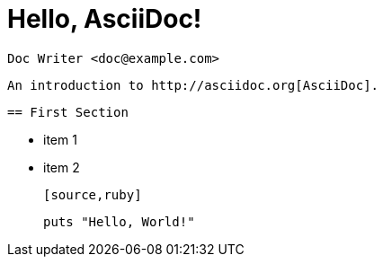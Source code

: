 = Hello, AsciiDoc!

    Doc Writer <doc@example.com>

    

    An introduction to http://asciidoc.org[AsciiDoc].

    

    == First Section

    

    * item 1

    * item 2

    

    [source,ruby]

    puts "Hello, World!"

    